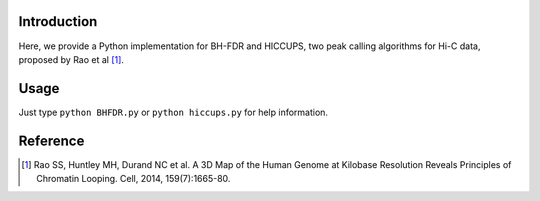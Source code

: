 Introduction
------------
Here, we provide a Python implementation for BH-FDR and HICCUPS, two peak calling algorithms for
Hi-C data, proposed by Rao et al [1]_.


Usage
-----
Just type ``python BHFDR.py`` or ``python hiccups.py`` for help information.


Reference
---------
.. [1] Rao SS, Huntley MH, Durand NC et al. A 3D Map of the Human Genome at Kilobase Resolution
      Reveals Principles of Chromatin Looping. Cell, 2014, 159(7):1665-80.
